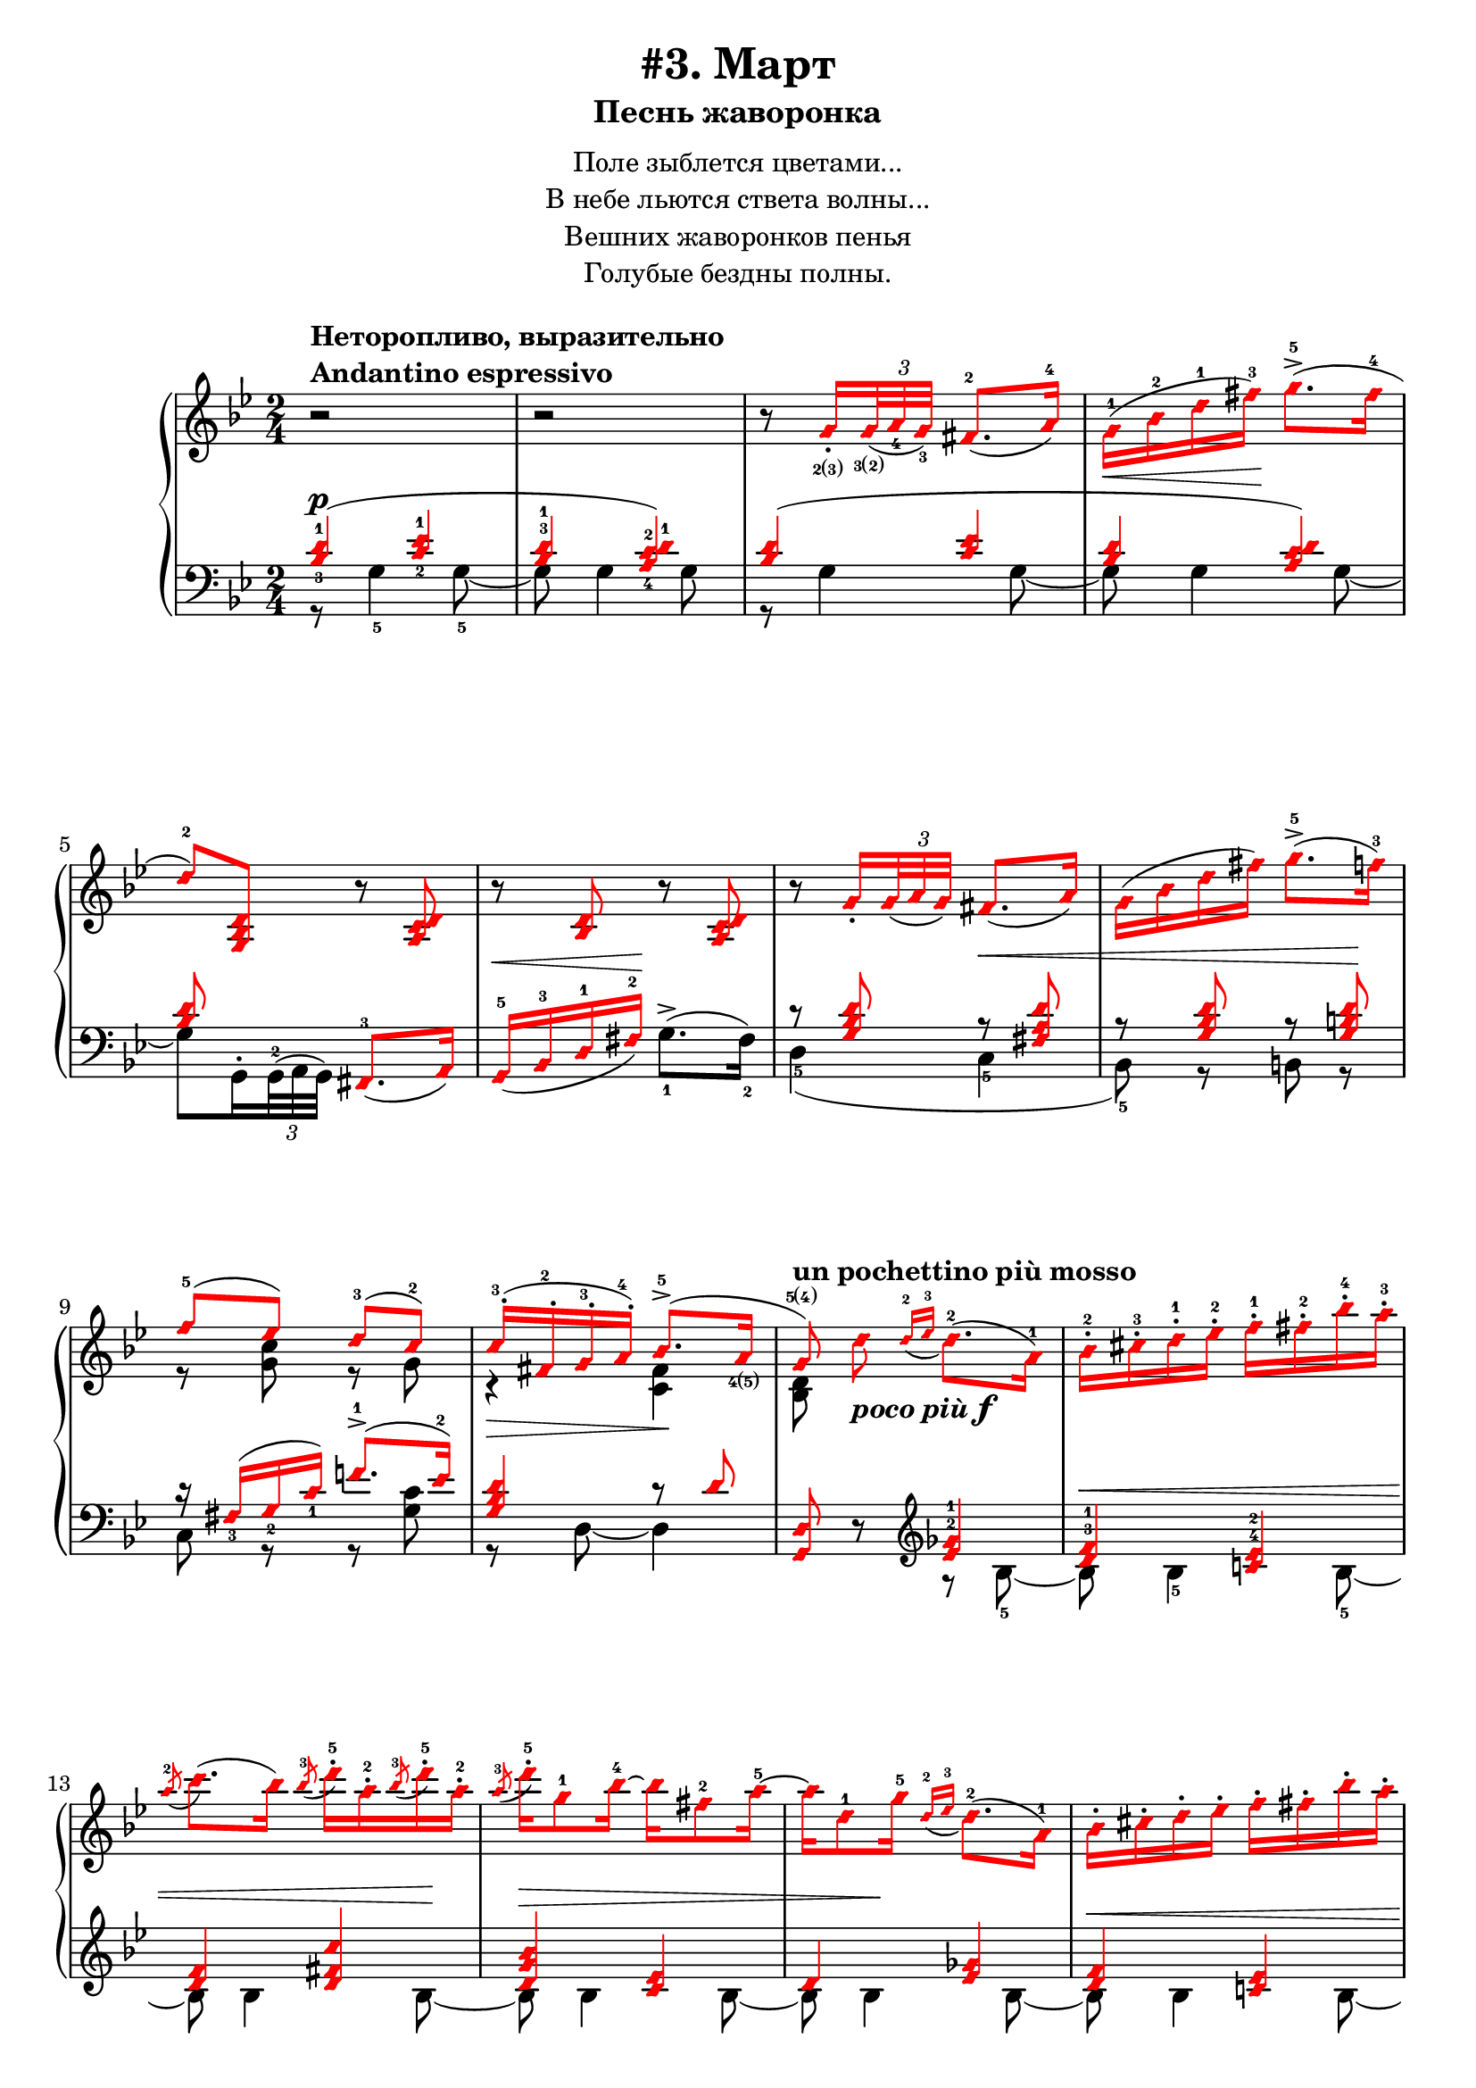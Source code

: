 \version "2.18.2"
% vim:set ai ts=4 sw=4 sts=4 et :
\header {
    title="#3. Март"
    subtitle="Песнь жаворонка"
}
\markup {
    \fill-line {
        \center-column {
            \null
            \line { Поле зыблется цветами... }
            \line { В небе льются ствета волны... }
            \line { Вешних жаворонков пенья }
            \line { Голубые бездны полны. }
            \null
        }
    }
}

\new PianoStaff <<
    \new Staff <<
        \clef "treble"
        \key g \minor
        \time 2/4
        \new Voice {
            \voiceOneStyle
            \relative c''{
                % --- 1
                \oneVoice
                \override Fingering.font-size = #-7
                \override TupletBracket.bracket-visibility = #'if-no-beam
                \override Fingering.staff-padding = #'()
                    r2
                    ^\markup {
                        \column {
                            \bold {
                                \line { Неторопливо, выразительно }
                                \line { Andantino espressivo }
                            }
                        }
                    } |
                % --- 2
                    r |
                % --- 3
                    r8
                    g16_.
                    _\finger \markup { \concat { 2(3) } }
                    \tuplet 3/2 {
                        <g>32
                        _\finger \markup { \concat { 3(2) } }
                        _( <a_4> <g_3> ) }
                    fis8.-2 _( a16-4 ) |
                % --- 4
                    g-1 ( \< bes-2 d-1 fis-3 ) \! g8.->-5 ( fis16-4 |
                % --- 5
                    d8-2 ) <g,, bes d>
                    r <a c d> | 
                % --- 6
                    r <bes d> r <a c d> |
                % --- 7
                    r
                    g'16_.
                    \tuplet 3/2 { g32 _( a g ) }
                    fis8. _( a16 ) |
                % --- 8
                    g ( bes d fis ) g8.->-5 ( f16-3 ) |
                % --- 9
                \voiceOne
                    f8-5 ( ees ) d-3( c-2 ) |
                % --- 10
                    c16-.-3 ( fis,-.-2 g-.-3 a-.-4 ) bes8.->-5 ( a16
                        _\finger \markup { \concat { 4(5) } }
                        | 
                % --- 11
                \autoBeamOff
                    g8
                    \finger \markup { \concat { 5(4) } }
                    )
                    ^\markup { \bold { un pochettino più mosso } }
                \oneVoice
                    d'
                    _\markup { \bold { \italic { poco più } } \dynamic f }
                \autoBeamOn
                    \grace { d16-2 _( ees-3 }
                    d8.-2 )( a16-1 ) |
                % --- 12
                    bes-.-2 cis-.-3 d-.-1 ees-.-2 f-.-1 fis-.-2 bes-.-4 a-.-3 |
                % --- 13
                    \acciaccatura a8-2
                    c8. ( bes16 )
                    \acciaccatura bes8-3
                    d16-.-5 a-.-2
                    \acciaccatura bes8-3
                    d16-.-5 a-.-2 |
                % --- 14
                    \acciaccatura a8-3
                    d16-.-5 g,8-1 bes16-4 ~ bes fis8-2 a16-5 ~ |
                % --- 15
                    a d,8-1 g16-5
                    \grace { d16-2 _( ees-3 }
                    d8.-2 ) ( a16-1 ) |
                % --- 16
                    bes16-. cis-. d-. ees-. f-. fis-. bes-. a-. |
                % --- 17
                    \acciaccatura a8
                    c8. ( bes16 )
                    \acciaccatura fis8-2
                    bes16-.-5 fis-.-3
                    \acciaccatura fis8-2
                    bes16-.-5 fis-.-3 |
                % --- 18
                    \acciaccatura fis8-2
                    a16-5 \> d,8-1 g16-4
                    \acciaccatura d8-5
                    bes16_.-3 a_.-2
                    \acciaccatura d8-5
                    bes16_.-3 a_.-2 \! |
                % --- 19
                    \acciaccatura d8-5
                    a16-3 g8-2 _( d16-1 )
                    \grace { d16 _( ees }
                    d8. ) \< _( a16 ) \! |
                % --- 20
                    bes_. \< cis_. d_. ees_. f_. fis_. bes_. a_. |
                % --- 21
                    \acciaccatura a8
                    c8. ( bes16 )
                    \acciaccatura bes8
                    d16-. \! a-.
                    \acciaccatura bes8
                    d16-. a-. |
                % --- 22
                    \acciaccatura a8
                    d16 \> d,8 ( g16 )
                    \acciaccatura d8-3
                    g16-5 cis,_.-2
                    \acciaccatura d8
                    g16_. cis,_. |
                % --- 23
                \voiceOne
                    \acciaccatura d8
                    g8.-5 ^( \! fis16-4 )
                \oneVoice
                    r
                    \tuplet 3/2 { d32_2 _( [ ees_4 d_3 ) ] }
                    cis16.-2 _( d32-1 ) | \break
                % --- 24
                    fis32-.-2 gis-.-3 a-.-1 cis-.-3 d8-4 r16 g!32-.
                        \finger \markup { \concat { 2(3) } }
                        \<
                    \tuplet 3/2 { g64
                        \finger \markup { \concat { 3(2) } }
                        ( a-4 g-3 ) }
                    fis16.-2 ( g32-1 ) \! |
                % --- 25
                    d'16-5 \> d,8
                        \finger \markup \tied-lyric #"1~5"
                        ( d,16 ) \! r
                    \tuplet 3/2 { d32 [ ( ees d ) ] }
                    cis16. ( d32 ) |
                % --- 26
                    fis32-. gis-. a-. cis-. d8 r16 g!32-. \< [
                    \tuplet 3/2 { g64 ( a g ) ] }
                    fis16. ( g32 ) \! | \break
                % --- 27
                    d'16-5 \> d,8 ( d,16 ) \! r g32-.
                    \tuplet 3/2 { g64 ( a g ) }
                    fis16. ( g32 ) |
                % --- 28
                    d''16-5 d,8 ( d,16 ) r cis'8 ( cis,16 ) |
                % --- 29
                    r
                    ^\markup { \bold { poco ritenuto } }
                    d'8 \> ( d,16 ) r cis'8 ( cis,16 ) |
                % --- 30
                    r d'8 ( d,16 ) r d'8 ( d,16 ) \! |
                % --- 31
                    r8
                    ^\markup { \bold { a tempo } }
                    g16-.
                    \tuplet 3/2 { g32 ( a g ) }
                    fis8. ( a16 ) | \break
                % --- 32
                    g \< ( bes d fis \! ) g8.-> ( g16 |
                % --- 33
                    d8 ) <g,, bes d> r <a c d> |
                % --- 34
                    r <bes d> r <a c d> |
                % --- 35
                    r g'16-. \<
                    \tuplet 3/2 { g32 ( a g ) }
                    fis8. ( a16 ) \! | \break
                % --- 36
                    g \< ( bes d fis ) g8. ( f16 ) \! |
                % --- 37
                    f8 ( ees ) d ( c ) |
                % --- 38
                    c16-. ( fis,-. g-. a-. )  bes8.-> ( a16 |
                % --- 39
                    g8 ) g16-.
                    \tuplet 3/2 { g32 ( a g ) }
                    fis8. ( a16 ) |
                % --- 40
                    g16 ( bes d fis ) g8.-> ( fis16 | \break
                % --- 41
                    d8 ) <g, bes d>16 r r8
            }
        }
        \new Voice {
            \voiceTwo
            \relative c'{
                % --- 1..8
                    s2 | s | s | s | s | s | s | s |
                % --- 9
                    r8 <g' c> r g |
                % --- 10
                    r4 \> <fis c> \! |
                % --- 11
                    <bes, d>8 s4. |
                % --- 12..22
                    s2 | s | s | s | s | s | s | s | s | s | s |
                % --- 23
                    r16 a ~ a8 s4 |
            }
        }
    >>
    \new Staff <<
        \clef "bass"
        \key g \minor
        \new Voice {
            \voiceOne
            \voiceOneStyle
            \override Fingering.font-size = #-7
            \dynamicUp
            \relative c' {
                % --- 1
                \override Fingering.staff-padding = #'()
                    <bes-3 d-1>4 ( \p <c-2 ees-1> |
                % --- 2
                    <bes^3 d-1> <a-4 c-2 d-1> ) |
                % --- 3
                    <bes d> ( <c ees> |
                % --- 4
                    <bes d> <a c d> ) |
                % --- 5
                    <bes d>8 s <fis,-3>8. _( a16 ) |
                % --- 6
                    g16-5 _( \< bes-3 d-1 fis-2 ) \! s4 |
                % --- 7
                    r8 <g bes d> r \< <fis a d> |
                % --- 8
                    r8 <g bes d> r <g b d> \! |
                % --- 9
                    r16 fis_3 ( g_2 c_1 ) f!8.^1-> ( ees16^2 ) |
                % --- 10
                    <g, bes d>4 r8 d' |
                % --- 11
                \oneVoice
                    <g,, d'> r
                \clef "treble"
                \voiceOne
                    <ees''^2 ges^1>4 |
                % --- 12
                    <d^3 f^1> <c!^4 ees^2> |
                % --- 13
                    <d f> <d fis c'> |
                % --- 14
                    <d g bes> <c ees> |
                % --- 15
                    d <ees ges> |
                % --- 16
                    <d f> <c! ees> |
                % --- 17
                    <d^3 f^1> <d-4 fis-2 c'-1> |
                % --- 18
                    <d g bes>
                \clef "bass"
                    <d, fis c'> |
                % --- 19
                    <d g bes> <ees ges> |
                % --- 20
                    <d f> <c ees> |
                % --- 21
                    <d f> <d fis c'> |
                % --- 22
                    <d g bes> <e a> |
                % --- 23
                    d <g-3 bes-2> \p |
                % --- 24
                    <a-2 c!-1> <bes-2 d-1> |
                % --- 25
                    <a-2 c-1> <g-2 bes-1> |
                % --- 26
                    <a c!> <bes d> |
                % --- 27
                    <a c> <bes d> |
                % --- 28
                    <a c> <g bes>
                    ^\markup { \bold { \italic { dim. } } } |
                % --- 29
                    <fis-3 a-1> <g-2 bes-1> |
                % --- 30
                    <fis a> <fis a> |
                % --- 31
                    <bes d> \p <c ees> |
                % --- 32
            }
        }
        \new Voice {
            \voiceTwo
            \override Fingering.font-size = #-7
            \override TupletBracket.bracket-visibility = #'if-no-beam
            \dynamicUp
            \relative c' {
                % --- 1
                    r8 g4-5 g8-5 ~ |
                % --- 2
                    g g4 g8 |
                % --- 3
                    r g4 g8 ~ |
                % --- 4
                    g g4 g8 ~ |
                % --- 5
                \override Fingering.staff-padding = #'()
                    g8 g,16^.
                    \tuplet 3/2 { g32^2^( a g) }
                    s4 |
                % --- 6
                    s4 g'8.^>-1 ^( fis16-2 ) |
                % --- 7
                    d4-5 ( c-5 |
                % --- 8
                    bes8-5 ) r b r |
                % --- 9
                    c r r <g' c> |
                % --- 10
                    r d ~ d4 |
                % --- 11
                    s4 r8 bes'8-5 ~ |
                % --- 12
                    bes \< bes4-5 bes8-5 ~ |
                % --- 13
                    bes bes4 bes8 \! ~ |
                % --- 14
                    bes \> bes4 bes8 ~ |
                % --- 15
                    bes bes4 \! bes8 ~ |
                % --- 16
                    bes \< bes4 bes8 ~ |
                % --- 17
                    bes bes4-5 bes8-5 \! ~ |
                % --- 18
                    bes bes r bes, ~ |
                % --- 19
                    bes bes4 bes8 ~ |
                % --- 20
                    bes bes4 bes8 ~ |
                % --- 21
                    bes bes4 bes8 ~ |
                % --- 22
                    bes bes r a |
                % --- 23
                    r d, r d' |
                % --- 24
                    r d r d |
                % --- 25
                    r d r d |
                % --- 26
                    r d r d |
                % --- 27
                    r d r d |
                % --- 28
                    r d r d |
                % --- 29
                    r d r d |
                % --- 30
                    r d r d |
                % --- 31
                    r g4 g8 |
            }
        }
    >>
>>

